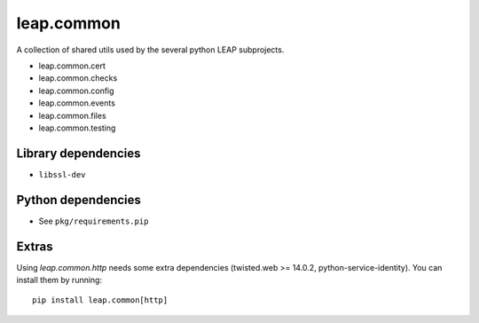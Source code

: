 leap.common
===========

.. image:: https://badge.fury.io/py/leap.common.svg
    :target: http://badge.fury.io/py/leap.common
.. image:: https://img.shields.io/pypi/dm/leap.common.svg
    :target: http://badge.fury.io/py/leap.common

A collection of shared utils used by the several python LEAP subprojects.

* leap.common.cert
* leap.common.checks
* leap.common.config
* leap.common.events
* leap.common.files
* leap.common.testing

Library dependencies
--------------------
* ``libssl-dev``

Python dependencies
-------------------
* See ``pkg/requirements.pip``

Extras
-------------------
Using `leap.common.http` needs some extra dependencies (twisted.web >= 14.0.2,
python-service-identity). You can install them by running::

  pip install leap.common[http]
